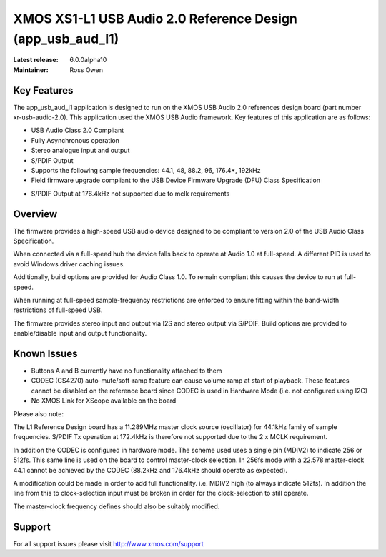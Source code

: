 XMOS XS1-L1 USB Audio 2.0 Reference Design (app_usb_aud_l1)
...........................................................

:Latest release: 6.0.0alpha10
:Maintainer: Ross Owen

Key Features
============

The app_usb_aud_l1 application is designed to run on the XMOS USB Audio 2.0 references design board
(part number xr-usb-audio-2.0).  This application used the XMOS USB Audio framework. Key features 
of this application are as follows: 

- USB Audio Class 2.0 Compliant  

- Fully Asynchronous operation

- Stereo analogue input and output

- S/PDIF Output

- Supports the following sample frequencies: 44.1, 48, 88.2, 96, 176.4*, 192kHz

- Field firmware upgrade compliant to the USB Device Firmware Upgrade (DFU) Class Specification

* S/PDIF Output at 176.4kHz not supported due to mclk requirements


Overview
========

The firmware provides a high-speed USB audio device designed to be compliant to version 2.0 of the USB Audio Class Specification.

When connected via a full-speed hub the device falls back to operate at Audio 1.0 at full-speed.  A different PID is used to 
avoid Windows driver caching issues.

Additionally, build options are provided for Audio Class 1.0.  To remain compliant this causes the device to run at full-speed.

When running at full-speed sample-frequency restrictions are enforced to ensure fitting within the band-width restrictions of 
full-speed USB.

The firmware provides stereo input and output via I2S and stereo output via S/PDIF.  Build options are provided to enable/disable 
input and output functionality.


Known Issues
============

-  Buttons A and B currently have no functionality attached to them

-  CODEC (CS4270) auto-mute/soft-ramp feature can cause volume ramp at start of playback.  These features cannot be disabled on the reference board since CODEC is used in Hardware Mode (i.e. not configured using I2C)

- No XMOS Link for XScope available on the board

Please also note:  

The L1 Reference Design board has a 11.289MHz master clock source (oscillator) for 44.1kHz family of sample frequencies. S/PDIF Tx operation at 172.4kHz is therefore not supported due to the 2 x MCLK requirement. 

In addition the CODEC is configured in hardware mode.  The scheme used uses a single pin (MDIV2) to indicate 256 or 512fs.  This same line is used on the board to control master-clock selection.  In 256fs mode with a 22.578 master-clock 44.1 cannot be achieved by the CODEC (88.2kHz and 176.4kHz should operate as expected).

A modification could be made in order to add full functionality. i.e. MDIV2 high (to always indicate 512fs). In addition the line from this to clock-selection input must be broken in order for the clock-selection to still operate.

The master-clock frequency defines should also be suitably modified.

Support
=======

For all support issues please visit http://www.xmos.com/support


